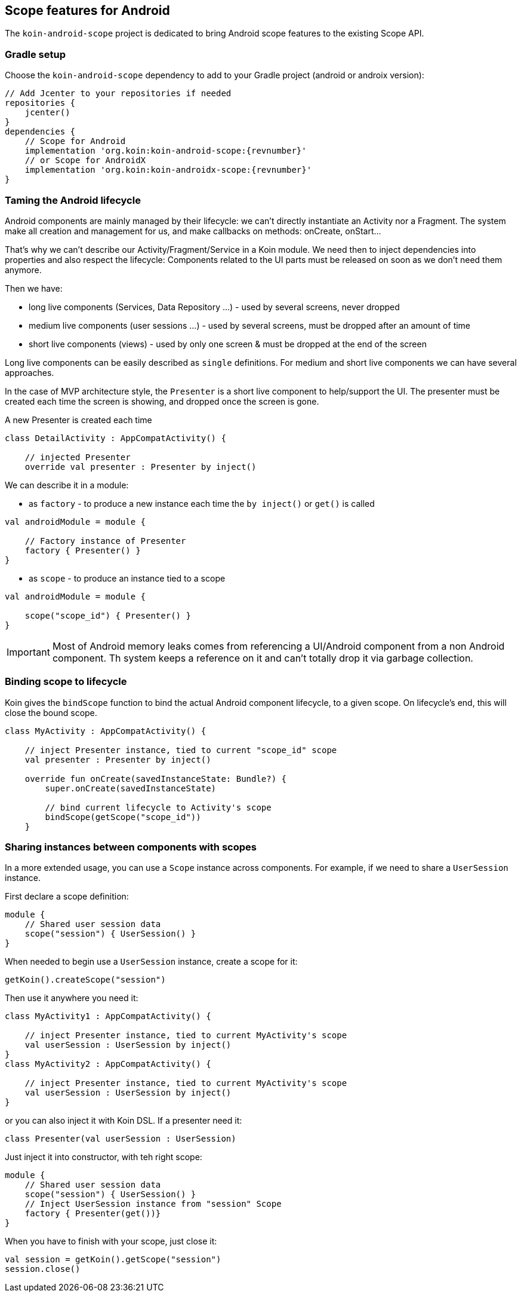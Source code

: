 == Scope features for Android

The `koin-android-scope` project is dedicated to bring Android scope features to the existing Scope API.

=== Gradle setup

Choose the `koin-android-scope` dependency to add to your Gradle project (android or androix version):

[source,gradle,subs="attributes"]
----
// Add Jcenter to your repositories if needed
repositories {
    jcenter()
}
dependencies {
    // Scope for Android
    implementation 'org.koin:koin-android-scope:{revnumber}'
    // or Scope for AndroidX
    implementation 'org.koin:koin-androidx-scope:{revnumber}'
}
----

=== Taming the Android lifecycle

Android components are mainly managed by their lifecycle: we can't directly instantiate an Activity nor a Fragment. The system
make all creation and management for us, and make callbacks on methods: onCreate, onStart...

That's why we can't describe our Activity/Fragment/Service in a Koin module. We need then to inject dependencies into properties and also
respect the lifecycle: Components related to the UI parts must be released on soon as we don't need them anymore.

Then we have:

* long live components (Services, Data Repository ...) - used by several screens, never dropped
* medium live components (user sessions ...) - used by several screens, must be dropped after an amount of time
* short live components (views) - used by only one screen & must be dropped at the end of the screen

Long live components can be easily described as `single` definitions. For medium and short live components we can have several approaches.

In the case of MVP architecture style, the `Presenter` is a short live component to help/support the UI. The presenter must be created each time the screen is showing,
and dropped once the screen is gone.

.A new Presenter is created each time
[source,kotlin]
----
class DetailActivity : AppCompatActivity() {

    // injected Presenter
    override val presenter : Presenter by inject()
----

We can describe it in a module:


* as `factory` - to produce a new instance each time the `by inject()` or `get()` is called

[source,kotlin]
----
val androidModule = module {

    // Factory instance of Presenter
    factory { Presenter() }
}
----

* as `scope` - to produce an instance tied to a scope

[source,kotlin]
----
val androidModule = module {

    scope("scope_id") { Presenter() }
}
----

[IMPORTANT]
====
Most of Android memory leaks comes from referencing a UI/Android component from a non Android component. Th system keeps a reference
on it and can't totally drop it via garbage collection.
====

=== Binding scope to lifecycle

Koin gives the `bindScope` function to bind the actual Android component lifecycle, to a given scope. On lifecycle's end, this will close the bound scope.


[source,kotlin]
----
class MyActivity : AppCompatActivity() {

    // inject Presenter instance, tied to current "scope_id" scope
    val presenter : Presenter by inject()

    override fun onCreate(savedInstanceState: Bundle?) {
        super.onCreate(savedInstanceState)

        // bind current lifecycle to Activity's scope
        bindScope(getScope("scope_id"))
    }
----


=== Sharing instances between components with scopes

In a more extended usage, you can use a `Scope` instance across components. For example, if we need to share a `UserSession` instance.

First declare a scope definition:

[source,kotlin]
----
module {
    // Shared user session data
    scope("session") { UserSession() }
}
----

When needed to begin use a `UserSession` instance, create a scope for it:

[source,kotlin]
----
getKoin().createScope("session")
----

Then use it anywhere you need it:

[source,kotlin]
----
class MyActivity1 : AppCompatActivity() {

    // inject Presenter instance, tied to current MyActivity's scope
    val userSession : UserSession by inject()
}
class MyActivity2 : AppCompatActivity() {

    // inject Presenter instance, tied to current MyActivity's scope
    val userSession : UserSession by inject()
}
----

or you can also inject it with Koin DSL. If a presenter need it:

[source,kotlin]
----
class Presenter(val userSession : UserSession)
----

Just inject it into constructor, with teh right scope:

[source,kotlin]
----
module {
    // Shared user session data
    scope("session") { UserSession() }
    // Inject UserSession instance from "session" Scope
    factory { Presenter(get())}
}
----

When you have to finish with your scope, just close it:

[source,kotlin]
----
val session = getKoin().getScope("session")
session.close()
----


